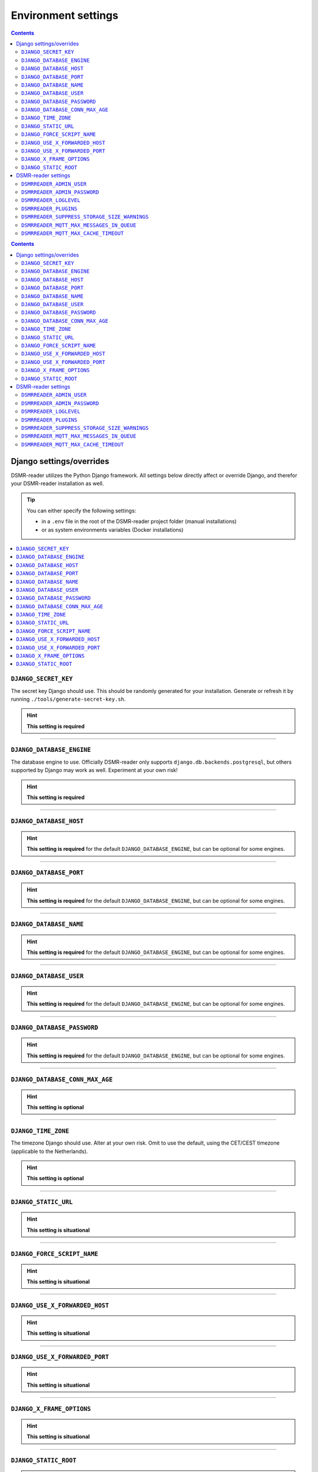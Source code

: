 Environment settings
====================

.. contents::
    :depth: 2


.. contents::
    :depth: 2


Django settings/overrides
-------------------------

DSMR-reader utilizes the Python Django framework.
All settings below directly affect or override Django, and therefor your DSMR-reader installation as well.


.. tip::

    You can either specify the following settings:

    - in a ``.env`` file in the root of the DSMR-reader project folder (manual installations)
    - or as system environments variables (Docker installations)


.. contents:: :local:
    :depth: 1


``DJANGO_SECRET_KEY``
~~~~~~~~~~~~~~~~~~~~~

The secret key Django should use. This should be randomly generated for your installation.
Generate or refresh it by running ``./tools/generate-secret-key.sh``.

.. seealso::

    See ``SECRET_KEY`` `in Django docs <https://docs.djangoproject.com/en/3.1/ref/settings/#secret-key>`__.

.. hint::

    **This setting is required**

    .. versionadded:: v4.5

    .. deprecated:: 4.5

        Former ``SECRET_KEY`` env var.

----


``DJANGO_DATABASE_ENGINE``
~~~~~~~~~~~~~~~~~~~~~~~~~~

The database engine to use. Officially DSMR-reader only supports ``django.db.backends.postgresql``, but others supported by Django may work as well.
Experiment at your own risk!

.. seealso::

    See ``DATABASES.ENGINE`` `in Django docs <https://docs.djangoproject.com/en/3.1/ref/settings/#engine>`__.

.. hint::

    **This setting is required**

    .. versionadded:: v4.5

    .. deprecated:: 4.5

        Former ``DB_ENGINE`` env var.


----


``DJANGO_DATABASE_HOST``
~~~~~~~~~~~~~~~~~~~~~~~~

.. seealso::

    See ``DATABASES.HOST`` `in Django docs <https://docs.djangoproject.com/en/3.1/ref/settings/#host>`__.

.. hint::

    **This setting is required** for the default ``DJANGO_DATABASE_ENGINE``, but can be optional for some engines.

    .. versionadded:: v4.5

    .. deprecated:: 4.5

        Former ``DB_HOST`` env var.


----


``DJANGO_DATABASE_PORT``
~~~~~~~~~~~~~~~~~~~~~~~~

.. seealso::

    See ``DATABASES.PORT`` `in Django docs <https://docs.djangoproject.com/en/3.1/ref/settings/#port>`__.

.. hint::

    **This setting is required** for the default ``DJANGO_DATABASE_ENGINE``, but can be optional for some engines.

    .. versionadded:: v4.5

    .. deprecated:: 4.5

        Former ``DB_PORT`` env var.


----


``DJANGO_DATABASE_NAME``
~~~~~~~~~~~~~~~~~~~~~~~~

.. seealso::

    See ``DATABASES.NAME`` `in Django docs <https://docs.djangoproject.com/en/3.1/ref/settings/#name>`__.

.. hint::

    **This setting is required** for the default ``DJANGO_DATABASE_ENGINE``, but can be optional for some engines.

    .. versionadded:: v4.5

    .. deprecated:: 4.5

        Former ``DB_NAME`` env var.


----


``DJANGO_DATABASE_USER``
~~~~~~~~~~~~~~~~~~~~~~~~

.. seealso::

    See ``DATABASES.USER`` `in Django docs <https://docs.djangoproject.com/en/3.1/ref/settings/#user>`__.

.. hint::

    **This setting is required** for the default ``DJANGO_DATABASE_ENGINE``, but can be optional for some engines.

    .. versionadded:: v4.5

    .. deprecated:: 4.5

        Former ``DB_USER`` env var.


----


``DJANGO_DATABASE_PASSWORD``
~~~~~~~~~~~~~~~~~~~~~~~~~~~~

.. seealso::

    See ``DATABASES.PASSWORD`` `in Django docs <https://docs.djangoproject.com/en/3.1/ref/settings/#password>`__.

.. hint::

    **This setting is required** for the default ``DJANGO_DATABASE_ENGINE``, but can be optional for some engines.

    .. versionadded:: v4.5

    .. deprecated:: 4.5

        Former ``DB_PASS`` env var.


----


``DJANGO_DATABASE_CONN_MAX_AGE``
~~~~~~~~~~~~~~~~~~~~~~~~~~~~~~~~

.. seealso::

    See ``DATABASES.CONN_MAX_AGE`` in `Django docs <https://docs.djangoproject.com/en/3.1/ref/settings/#conn-max-age>`__. Omit to use the default.

.. hint::

    **This setting is optional**

    .. versionadded:: v4.5

    .. deprecated:: 4.5

        Former ``CONN_MAX_AGE`` env var.


----


``DJANGO_TIME_ZONE``
~~~~~~~~~~~~~~~~~~~~

The timezone Django should use. Alter at your own risk. Omit to use the default, using the CET/CEST timezone (applicable to the Netherlands).

.. seealso::

    See ``TIME_ZONE`` in `Django docs <https://docs.djangoproject.com/en/3.1/ref/settings/#std:setting-TIME_ZONE>`__.

.. hint::

    **This setting is optional**

    .. versionadded:: v4.5

    .. deprecated:: 4.5

        Former ``TZ`` env var.


----


``DJANGO_STATIC_URL``
~~~~~~~~~~~~~~~~~~~~~

.. seealso::

    See ``STATIC_URL`` `in Django docs <https://docs.djangoproject.com/en/3.1/ref/settings/#static-url>`__. Omit to use the default.

.. hint::

    **This setting is situational**

    .. versionadded:: v4.5


----


``DJANGO_FORCE_SCRIPT_NAME``
~~~~~~~~~~~~~~~~~~~~~~~~~~~~

.. seealso::

    See ``FORCE_SCRIPT_NAME`` `in Django docs <https://docs.djangoproject.com/en/3.1/ref/settings/#force-script-name>`__. Omit to use the default.

.. hint::

    **This setting is situational**

    .. versionadded:: v4.5


----


``DJANGO_USE_X_FORWARDED_HOST``
~~~~~~~~~~~~~~~~~~~~~~~~~~~~~~~

.. seealso::

    See ``USE_X_FORWARDED_HOST`` `in Django docs <https://docs.djangoproject.com/en/3.1/ref/settings/#use-x-forwarded-host>`__. Omit to use the default.

.. hint::

    **This setting is situational**

    .. versionadded:: v4.5


----


``DJANGO_USE_X_FORWARDED_PORT``
~~~~~~~~~~~~~~~~~~~~~~~~~~~~~~~

.. seealso::

    See ``USE_X_FORWARDED_PORT`` `in Django docs <https://docs.djangoproject.com/en/3.1/ref/settings/#use-x-forwarded-port>`__. Omit to use the default.

.. hint::

    **This setting is situational**

    .. versionadded:: v4.5


----


``DJANGO_X_FRAME_OPTIONS``
~~~~~~~~~~~~~~~~~~~~~~~~~~


.. seealso::

    See ``X_FRAME_OPTIONS`` `in Django docs <https://docs.djangoproject.com/en/3.1/ref/settings/#x-frame-options>`__. Omit to use the default.

.. hint::

    **This setting is situational**

    .. versionadded:: v4.5


----


``DJANGO_STATIC_ROOT``
~~~~~~~~~~~~~~~~~~~~~~~~~~


.. seealso::

    See ``STATIC_ROOT`` `in Django docs <https://docs.djangoproject.com/en/3.1/ref/settings/#static-root>`__. Omit to use the default.

.. hint::

    **This setting is situational**

    .. versionadded:: v4.6


----


DSMR-reader settings
--------------------

These settings are for DSMR-reader only.


.. tip::

    You can either specify the following settings:

    - in a ``.env`` file in the root of the DSMR-reader project folder (manual installations)
    - or as system environments variables (Docker installations)


.. contents:: :local:
    :depth: 1


``DSMRREADER_ADMIN_USER``
~~~~~~~~~~~~~~~~~~~~~~~~~

The username of the **webinterface** (super)user to create when running ``./manage.py dsmr_superuser``.

.. hint::

    **This setting is situational**

    .. versionadded:: v4.5

    .. deprecated:: 4.5

        Former ``DSMR_USER`` env var.


----


``DSMRREADER_ADMIN_PASSWORD``
~~~~~~~~~~~~~~~~~~~~~~~~~~~~~

The password of the ``DSMRREADER_ADMIN_USER`` user to create (or update if the user exists) when running ``./manage.py dsmr_superuser``.

.. hint::

    **This setting is situational**

    .. versionadded:: v4.5

    .. deprecated:: 4.5

        Former ``DSMR_PASSWORD`` env var.

----


``DSMRREADER_LOGLEVEL``
~~~~~~~~~~~~~~~~~~~~~~~

The log level DSMR-reader should use. Choose either ``ERROR`` (omit for this default), ``WARNING`` or ``DEBUG`` (should be temporary due to file I/O).

.. seealso::

    For more information, :doc:`see Troubleshooting</how-to/troubleshooting/enabling-debug-logging>`.

.. hint::

    **This setting is optional**

    .. versionadded:: v4.5


----


``DSMRREADER_PLUGINS``
~~~~~~~~~~~~~~~~~~~~~~~

The plugins DSMR-reader should use. Omit to use the default of no plugins.
Note that this should be a comma separated list when specifying multiple plugins. E.g.::

    DSMRREADER_PLUGINS=dsmr_plugins.modules.plugin_name1
    DSMRREADER_PLUGINS=dsmr_plugins.modules.plugin_name1,dsmr_plugins.modules.plugin_name2


.. seealso::

    For more information, :doc:`see Plugins</reference/plugins>`.

.. hint::

    **This setting is optional**

    .. versionadded:: v4.5


----


``DSMRREADER_SUPPRESS_STORAGE_SIZE_WARNINGS``
~~~~~~~~~~~~~~~~~~~~~~~~~~~~~~~~~~~~~~~~~~~~~

Whether to suppress any warnings regarding too many readings stored or the database size.
Set it to ``True`` to disable the warnings or omit it to use the default (``False``).
Suppress at your own risk.

.. hint::

    **This setting is optional**

    .. versionadded:: v4.6


----


``DSMRREADER_MQTT_MAX_MESSAGES_IN_QUEUE``
~~~~~~~~~~~~~~~~~~~~~~~~~~~~~~~~~~~~~~~~~

The maximum amount of MQTT messages queued in DSMR-reader until new ones will be rejected.
This prevents creating an infinite backlog of messages queued.

However, situationally you may increase the maximum for whatever reason along your local setup.
Omit to use the default.

.. hint::

    **This setting is optional**

    .. versionchanged:: v5.0 (default value: ``5000``)

    .. versionadded:: v4.16 (default value: ``500``)


----


``DSMRREADER_MQTT_MAX_CACHE_TIMEOUT``
~~~~~~~~~~~~~~~~~~~~~~~~~~~~~~~~~~~~~

DSMR-reader sends MQTT messages to your broker with a ``retain`` flag, resulting the broker keeping the last value received for every topic.
Updating MQTT topics consecutively with the same value has no effect, depending on its usage.
Therefor DSMR-reader can be set to cache the last value sent for each topic. It will cause DSMR-reader to **not** send the same value to the same topic consecutively.

This was enabled by default in DSMR-reader ``v4.x``, but has been changed to being disabled by default since DSMR-reader ``v5.0``.

Set this value (cache duration in seconds) to > ``0`` to enable.

.. hint::

    **This setting is optional**

    .. versionchanged:: v5.0 (default value: ``0``)

    .. versionadded:: v4.16 (default value: ``3600``)
